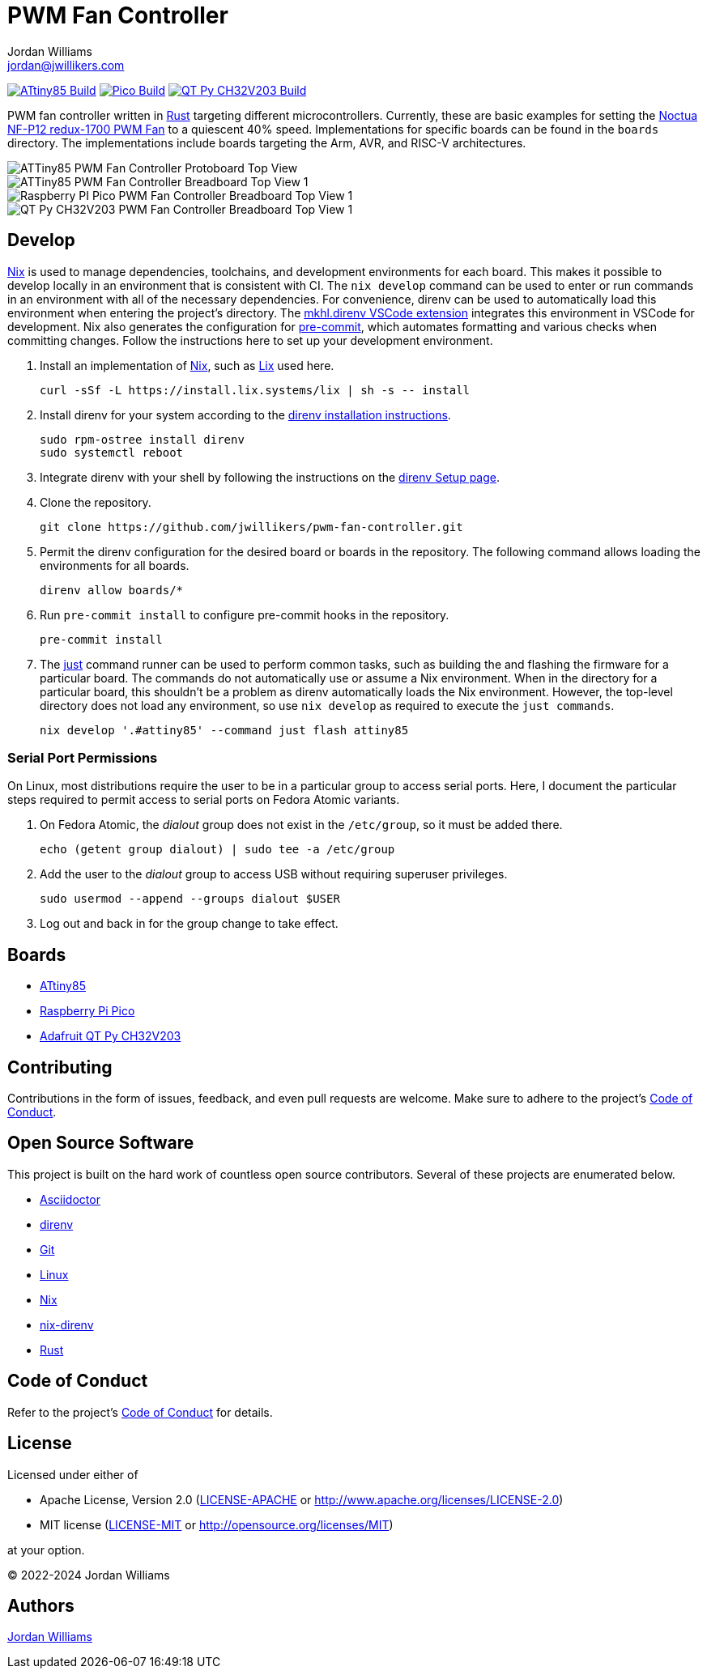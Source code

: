= PWM Fan Controller
Jordan Williams <jordan@jwillikers.com>
:experimental:
:icons: font
ifdef::env-github[]
:tip-caption: :bulb:
:note-caption: :information_source:
:important-caption: :heavy_exclamation_mark:
:caution-caption: :fire:
:warning-caption: :warning:
endif::[]
:Asciidoctor-link: https://asciidoctor.org[Asciidoctor]
:direnv: https://direnv.net/[direnv]
:Git: https://git-scm.com/[Git]
:just: https://just.systems/[just]
:Linux: https://www.linuxfoundation.org/[Linux]
:nix: https://nixos.org/[Nix]
:nix-direnv: https://github.com/nix-community/nix-direnv[nix-direnv]
:Noctua-NF-P12-redux-1700-PWM-Fan: https://noctua.at/en/nf-p12-redux-1700-pwm[Noctua NF-P12 redux-1700 PWM Fan]
:Rust: https://www.rust-lang.org/[Rust]

image:https://github.com/jwillikers/pwm-fan-controller/actions/workflows/build-attiny85.yaml/badge.svg[ATtiny85 Build, link=https://github.com/jwillikers/pwm-fan-controller/actions/workflows/build-attiny85.yaml]
image:https://github.com/jwillikers/pwm-fan-controller/actions/workflows/build-pico.yaml/badge.svg[Pico Build, link=https://github.com/jwillikers/pwm-fan-controller/actions/workflows/build-pico.yaml]
image:https://github.com/jwillikers/pwm-fan-controller/actions/workflows/build-qt-py-ch32v203.yaml/badge.svg[QT Py CH32V203 Build, link=https://github.com/jwillikers/pwm-fan-controller/actions/workflows/build-qt-py-ch32v203.yaml]

PWM fan controller written in {Rust} targeting different microcontrollers.
Currently, these are basic examples for setting the {Noctua-NF-P12-redux-1700-PWM-Fan} to a quiescent 40% speed.
Implementations for specific boards can be found in the `boards` directory.
The implementations include boards targeting the Arm, AVR, and RISC-V architectures.

ifdef::env-github[]
++++
<p align="center">
  <img  alt="ATTiny85 PWM Fan Controller Protoboard Top View" src="boards/attiny85/pics/attiny85-pwm-fan-controller-protoboard-top.jpg?raw=true"/>
</p>
<p align="center">
  <img  alt="ATTiny85 PWM Fan Controller Breadboard Top View 1" src="boards/attiny85/pics/attiny85-pwm-fan-controller-breadboard-top-1.jpg?raw=true"/>
</p>
<p align="center">
  <img  alt="Raspberry PI Pico PWM Fan Controller Breadboard Top View 1" src="boards/pico/pics/pico-pwm-fan-controller-breadboard-top-1.jpg?raw=true"/>
</p>
<p align="center">
  <img  alt="QT Py CH32V203 PWM Fan Controller Breadboard Top View 1" src="boards/qt-py-ch32v203/pics/qt-py-ch32v203-pwm-fan-controller-breadboard-top-1.jpg?raw=true"/>
</p>
++++
endif::[]

ifndef::env-github[]
image::boards/attiny85/pics/attiny85-pwm-fan-controller-protoboard-top.jpg[ATTiny85 PWM Fan Controller Protoboard Top View, align=center]
image::boards/attiny85/pics/attiny85-pwm-fan-controller-breadboard-top-1.jpg[ATTiny85 PWM Fan Controller Breadboard Top View 1, align=center]
image::boards/pico/pics/pico-pwm-fan-controller-breadboard-top-1.jpg[Raspberry PI Pico PWM Fan Controller Breadboard Top View 1, align=center]
image::boards/qt-py-ch32v203/pics/qt-py-ch32v203-pwm-fan-controller-breadboard-top-1.jpg[QT Py CH32V203 PWM Fan Controller Breadboard Top View 1, align=center]
endif::[]

== Develop

{Nix} is used to manage dependencies, toolchains, and development environments for each board.
This makes it possible to develop locally in an environment that is consistent with CI.
The `nix develop` command can be used to enter or run commands in an environment with all of the necessary dependencies.
For convenience, direnv can be used to automatically load this environment when entering the project's directory.
The https://marketplace.visualstudio.com/items?itemName=mkhl.direnv[mkhl.direnv VSCode extension] integrates this environment in VSCode for development.
Nix also generates the configuration for https://pre-commit.com/[pre-commit], which automates formatting and various checks when committing changes.
Follow the instructions here to set up your development environment.

. Install an implementation of {Nix}, such as https://lix.systems[Lix] used here.
+
[,sh]
----
curl -sSf -L https://install.lix.systems/lix | sh -s -- install
----

. Install direnv for your system according to the https://direnv.net/docs/installation.html[direnv installation instructions].
+
[,sh]
----
sudo rpm-ostree install direnv
sudo systemctl reboot
----

. Integrate direnv with your shell by following the instructions on the https://direnv.net/docs/hook.html[direnv Setup page].

. Clone the repository.
+
[,sh]
----
git clone https://github.com/jwillikers/pwm-fan-controller.git
----

. Permit the direnv configuration for the desired board or boards in the repository.
The following command allows loading the environments for all boards.
+
[,sh]
----
direnv allow boards/*
----

. Run `pre-commit install` to configure pre-commit hooks in the repository.
+
[,sh]
----
pre-commit install
----

. The {just} command runner can be used to perform common tasks, such as building the and flashing the firmware for a particular board.
The commands do not automatically use or assume a Nix environment.
When in the directory for a particular board, this shouldn't be a problem as direnv automatically loads the Nix environment.
However, the top-level directory does not load any environment, so use `nix develop` as required to execute the `just commands`.
+
[,sh]
----
nix develop '.#attiny85' --command just flash attiny85
----

=== Serial Port Permissions

On Linux, most distributions require the user to be in a particular group to access serial ports.
Here, I document the particular steps required to permit access to serial ports on Fedora Atomic variants.

. On Fedora Atomic, the _dialout_ group does not exist in the `/etc/group`, so it must be added there.
+
[,sh]
----
echo (getent group dialout) | sudo tee -a /etc/group
----

. Add the user to the _dialout_ group to access USB without requiring superuser privileges.
+
[,sh]
----
sudo usermod --append --groups dialout $USER
----

. Log out and back in for the group change to take effect.

== Boards

* link:boards/attiny85/README.adoc[ATtiny85]
* link:boards/pico/README.adoc[Raspberry Pi Pico]
* link:boards/qt-py-ch32v203/README.adoc[Adafruit QT Py CH32V203]

== Contributing

Contributions in the form of issues, feedback, and even pull requests are welcome.
Make sure to adhere to the project's link:CODE_OF_CONDUCT.adoc[Code of Conduct].

== Open Source Software

This project is built on the hard work of countless open source contributors.
Several of these projects are enumerated below.

* {Asciidoctor-link}
* {direnv}
* {Git}
* {Linux}
* {Nix}
* {nix-direnv}
* {Rust}

== Code of Conduct

Refer to the project's link:CODE_OF_CONDUCT.adoc[Code of Conduct] for details.

== License

Licensed under either of

* Apache License, Version 2.0 (link:LICENSE-APACHE[LICENSE-APACHE] or http://www.apache.org/licenses/LICENSE-2.0)
* MIT license (link:LICENSE-MIT[LICENSE-MIT] or http://opensource.org/licenses/MIT)

at your option.

© 2022-2024 Jordan Williams

== Authors

mailto:{email}[{author}]
